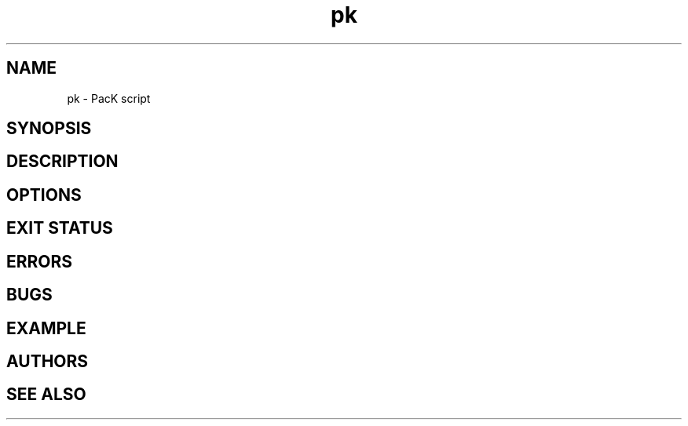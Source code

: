 .TH pk 1 "January 19, 2010" "EasyPK 2.3"
.SH NAME
pk \- PacK script
.SH SYNOPSIS
.SH DESCRIPTION
.SH OPTIONS
.SH EXIT STATUS
.SH ERRORS
.SH BUGS
.SH EXAMPLE
.SH AUTHORS
.SH SEE ALSO

